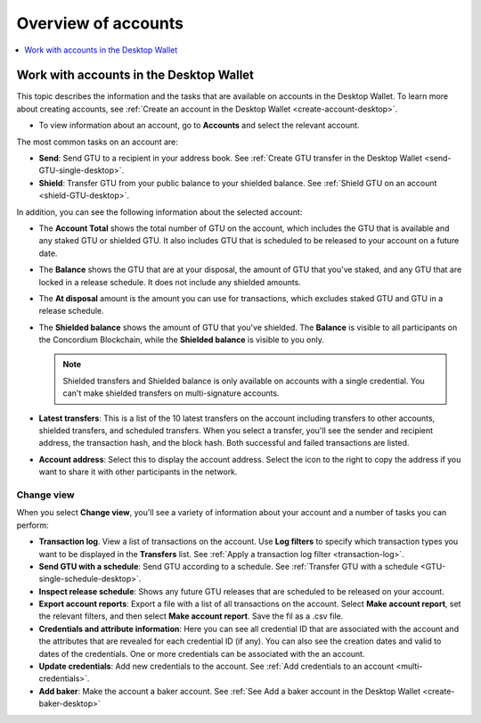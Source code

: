
.. _overview-account-desktop:

=====================
Overview of accounts
=====================

.. contents::
    :local:
    :backlinks: none
    :depth: 1

Work with accounts in the Desktop Wallet
========================================

This topic describes the information and the tasks that are available on accounts in the Desktop Wallet. To learn more about creating accounts, see :ref:`Create an account in the  Desktop Wallet <create-account-desktop>`.

-  To view information about an account, go to **Accounts** and select the relevant account.

The most common tasks on an account are:

-  **Send**: Send GTU to a recipient in your address book. See :ref:`Create GTU transfer in the Desktop Wallet <send-GTU-single-desktop>`.

-  **Shield**: Transfer GTU from your public balance to your shielded balance. See :ref:`Shield GTU on an account <shield-GTU-desktop>`.

In addition, you can see the following information about the selected account:

-  The **Account Total** shows the total number of GTU on the account, which includes the GTU that is available and any staked GTU or shielded GTU. It also includes GTU that is scheduled to be released to your account on a future date.

-  The **Balance** shows the GTU that are at your disposal, the amount of GTU that you've staked, and any GTU that are locked in a release schedule. It does not include any shielded amounts.

-  The **At disposal** amount is the amount you can use for transactions, which excludes staked GTU and GTU in a release schedule.

-  The **Shielded balance** shows the amount of GTU that you've shielded. The **Balance** is visible to all participants on the Concordium Blockchain, while the **Shielded balance** is visible to you only.

   .. Note::
      Shielded transfers and Shielded balance is only available on accounts with a single credential. You can't make shielded transfers on multi-signature accounts.

-  **Latest transfers**: This is a list of the 10 latest transfers on the account including transfers to other accounts, shielded transfers, and scheduled transfers. When you select a transfer, you'll see the sender and recipient address, the transaction hash, and the block hash. Both successful and failed transactions are listed.

-  **Account address**: Select this to display the account address. Select the icon to the right to copy the address if you want to share it with other participants in the network.

Change view
-----------

When you select **Change view**, you'll see a variety of information about your account and a number of tasks you can perform:

-  **Transaction log**. View a list of transactions on the account. Use **Log filters** to specify which transaction types you want to be displayed in the **Transfers** list. See :ref:`Apply a transaction log filter <transaction-log>`.

-  **Send GTU with a schedule**: Send GTU according to a schedule. See :ref:`Transfer GTU with a schedule <GTU-single-schedule-desktop>`.

-  **Inspect release schedule**: Shows any future GTU releases that are scheduled to be released on your account.

- **Export account reports**: Export a file with a list of all transactions on the account. Select **Make account report**, set the relevant filters, and then select **Make account report**. Save the fil as a .csv file.

-  **Credentials and attribute information**: Here you can see all credential ID that are associated with the account and the attributes that are revealed for each credential ID (if any). You can also see the creation dates and valid to dates of the credentials. One or more credentials can be associated with the an account.

-  **Update credentials**: Add new credentials to the account. See :ref:`Add credentials to an account <multi-credentials>`.

-  **Add baker**: Make the account a baker account. See :ref:`See Add a baker account in the Desktop Wallet <create-baker-desktop>`
